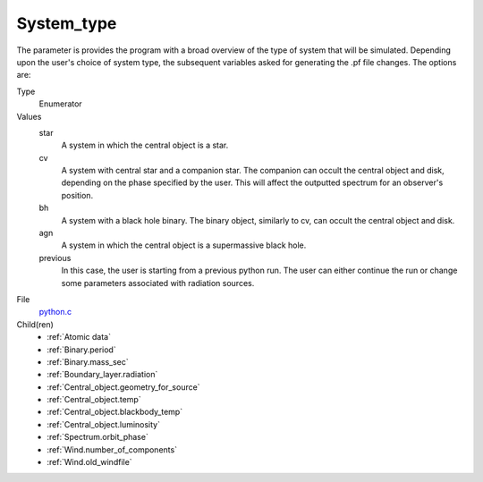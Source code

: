 System_type
===========
The parameter is provides the program with a broad
overview of the type of system that will be simulated. Depending upon the user's choice of system type, the subsequent variables asked for generating the .pf file changes. The options are:

Type
  Enumerator

Values
  star
    A system in which the central object is a star.

  cv
    A system with central star and a companion star. The companion can occult the central object and disk, depending on the phase specified by the user. This will affect the outputted spectrum for an observer's position.

  bh
    A system with a black hole binary. The binary object, similarly to cv, can occult the central object and disk.

  agn
    A system in which the central object is a supermassive black hole.

  previous
    In this case, the user is starting from a previous python run. The user can either continue the
    run or change some parameters associated with radiation sources.


File
  `python.c <https://github.com/agnwinds/python/blob/master/source/python.c>`_


Child(ren)
  * :ref:`Atomic data`
  * :ref:`Binary.period`  
  * :ref:`Binary.mass_sec` 
  * :ref:`Boundary_layer.radiation`
  * :ref:`Central_object.geometry_for_source`  
  * :ref:`Central_object.temp`  
  * :ref:`Central_object.blackbody_temp`  
  * :ref:`Central_object.luminosity`  
  * :ref:`Spectrum.orbit_phase`
  * :ref:`Wind.number_of_components`
  * :ref:`Wind.old_windfile`